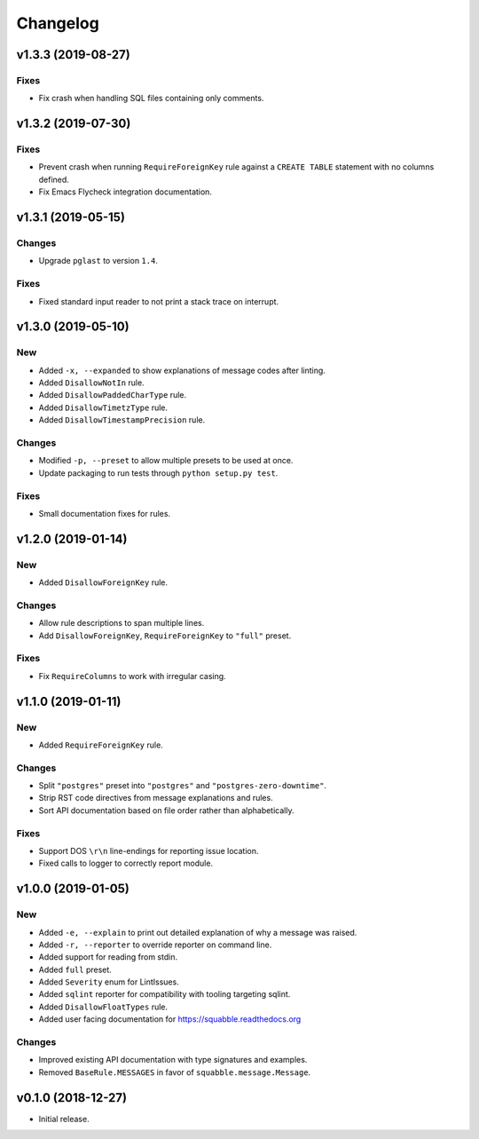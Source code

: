 Changelog
=========

v1.3.3 (2019-08-27)
-------------------

Fixes
~~~~~

- Fix crash when handling SQL files containing only comments.
 
v1.3.2 (2019-07-30)
-------------------

Fixes
~~~~~

- Prevent crash when running ``RequireForeignKey`` rule against a
  ``CREATE TABLE`` statement with no columns defined.
- Fix Emacs Flycheck integration documentation.

v1.3.1 (2019-05-15)
-------------------

Changes
~~~~~~~

- Upgrade ``pglast`` to version ``1.4``.

Fixes
~~~~~

- Fixed standard input reader to not print a stack trace on interrupt.


v1.3.0 (2019-05-10)
-------------------

New
~~~

- Added ``-x, --expanded`` to show explanations of message codes after linting.
- Added ``DisallowNotIn`` rule.
- Added ``DisallowPaddedCharType`` rule.
- Added ``DisallowTimetzType`` rule.
- Added ``DisallowTimestampPrecision`` rule.

Changes
~~~~~~~

- Modified ``-p, --preset`` to allow multiple presets to be used at once.
- Update packaging to run tests through ``python setup.py test``.

Fixes
~~~~~

- Small documentation fixes for rules.

v1.2.0 (2019-01-14)
-------------------

New
~~~

- Added ``DisallowForeignKey`` rule.

Changes
~~~~~~~

- Allow rule descriptions to span multiple lines.
- Add ``DisallowForeignKey``, ``RequireForeignKey`` to ``"full"`` preset.

Fixes
~~~~~

- Fix ``RequireColumns`` to work with irregular casing.

v1.1.0 (2019-01-11)
-------------------

New
~~~

- Added ``RequireForeignKey`` rule.

Changes
~~~~~~~

- Split ``"postgres"`` preset into ``"postgres"`` and
  ``"postgres-zero-downtime"``.
- Strip RST code directives from message explanations and rules.
- Sort API documentation based on file order rather than
  alphabetically.

Fixes
~~~~~

- Support DOS ``\r\n`` line-endings for reporting issue location.
- Fixed calls to logger to correctly report module.

v1.0.0 (2019-01-05)
-------------------

New
~~~
- Added ``-e, --explain`` to print out detailed explanation of why a
  message was raised.
- Added ``-r, --reporter`` to override reporter on command line.
- Added support for reading from stdin.
- Added ``full`` preset.
- Added ``Severity`` enum for LintIssues.
- Added ``sqlint`` reporter for compatibility with tooling targeting
  sqlint.
- Added ``DisallowFloatTypes`` rule.
- Added user facing documentation for https://squabble.readthedocs.org

Changes
~~~~~~~
- Improved existing API documentation with type signatures and
  examples.
- Removed ``BaseRule.MESSAGES`` in favor of
  ``squabble.message.Message``.

v0.1.0 (2018-12-27)
-------------------

- Initial release.
